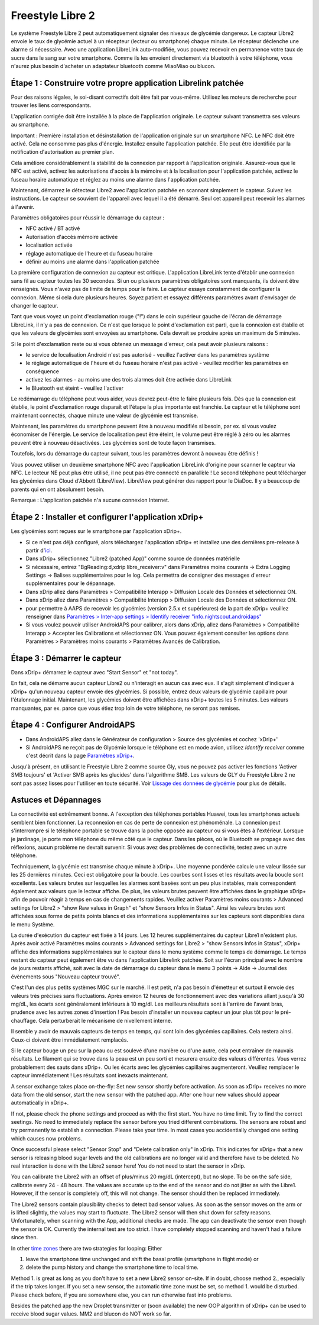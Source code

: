 Freestyle Libre 2
**************************************************

Le système Freestyle Libre 2 peut automatiquement signaler des niveaux de glycémie dangereux. Le capteur Libre2 envoie le taux de glycémie actuel à un récepteur (lecteur ou smartphone) chaque minute. Le récepteur déclenche une alarme si nécessaire. Avec une application LibreLink auto-modifiée, vous pouvez recevoir en permanence votre taux de sucre dans le sang sur votre smartphone. Comme ils les envoient directement via bluetooth à votre téléphone, vous n'aurez plus besoin d'acheter un adaptateur bluetooth comme MiaoMiao ou blucon. 

Étape 1 : Construire votre propre application Librelink patchée
==================================================

Pour des raisons légales, le soi-disant correctifs doit être fait par vous-même. Utilisez les moteurs de recherche pour trouver les liens correspondants.

L'application corrigée doit être installée à la place de l'application originale. Le capteur suivant transmettra ses valeurs au smartphone.

Important : Première installation et désinstallation de l'application originale sur un smartphone NFC. Le NFC doit être activé. Cela ne consomme pas plus d'énergie. Installez ensuite l'application patchée. Elle peut être identifiée par la notification d'autorisation au premier plan. 

.. image:: ../images/fsl2pic1.jpg
  :alt: LibreLink Foreground Service

Cela améliore considérablement la stabilité de la connexion par rapport à l'application originale. Assurez-vous que le NFC est activé, activez les autorisations d'accès à la mémoire et à la localisation pour l'application patchée, activez le fuseau horaire automatique et réglez au moins une alarme dans l'application patchée. 

Maintenant, démarrez le détecteur Libre2 avec l'application patchée en scannant simplement le capteur. Suivez les instructions. Le capteur se souvient de l'appareil avec lequel il a été démarré. Seul cet appareil peut recevoir les alarmes à l'avenir.

Paramètres obligatoires pour réussir le démarrage du capteur : 

* NFC activé / BT activé
* Autorisation d'accès mémoire activée 
* localisation activée
* réglage automatique de l'heure et du fuseau horaire
* définir au moins une alarme dans l'application patchée

.. image:: ../images/fsl2pic2.jpg
  :alt: LibreLink permissions memory & location
  
.. image:: ../images/fsl2pic3.jpg
  :alt: Android settings location
  
.. image:: ../images/fsl2pic4a.jpg
  :alt: automatic time and timezone
  
.. image:: ../images/fsl2pic4.jpg
  :alt: LibreLink settings alarm
  
La première configuration de connexion au capteur est critique. L'application LibreLink tente d'établir une connexion sans fil au capteur toutes les 30 secondes. Si un ou plusieurs paramètres obligatoires sont manquants, ils doivent être renseignés. Vous n'avez pas de limite de temps pour le faire. Le capteur essaye constamment de configurer la connexion. Même si cela dure plusieurs heures. Soyez patient et essayez différents paramétres avant d'envisager de changer le capteur.

Tant que vous voyez un point d'exclamation rouge ("!") dans le coin supérieur gauche de l'écran de démarrage LibreLink, il n'y a pas de connexion. Ce n'est que lorsque le point d'exclamation est parti, que la connexion est établie et que les valeurs de glycémies sont envoyées au smartphone. Cela devrait se produire après un maximum de 5 minutes.

.. image:: ../images/fsl2pic5.jpg
  :alt: LibreLink no connection
  
Si le point d'exclamation reste ou si vous obtenez un message d'erreur, cela peut avoir plusieurs raisons :

- le service de localisation Android n'est pas autorisé - veuillez l'activer dans les paramètres système
- le réglage automatique de l'heure et du fuseau horaire n'est pas activé - veuillez modifier les paramètres en conséquence
- activez les alarmes - au moins une des trois alarmes doit être activée dans LibreLink
- le Bluetooth est éteint - veuillez l'activer

Le redémarrage du téléphone peut vous aider, vous devrez peut-être le faire plusieurs fois. Dès que la connexion est établie, le point d'exclamation rouge disparaît et l'étape la plus importante est franchie. Le capteur et le téléphone sont maintenant connectés, chaque minute une valeur de glycémie est transmise.

.. image:: ../images/fsl2pic6.jpg
  :alt: LibreLink connexion établie
  
Maintenant, les paramètres du smartphone peuvent être à nouveau modifiés si besoin, par ex. si vous voulez économiser de l'énergie. Le service de localisation peut être éteint, le volume peut être réglé à zéro ou les alarmes peuvent être à nouveau désactivées. Les glycémies sont de toute façon transmises.

Toutefois, lors du démarrage du capteur suivant, tous les paramètres devront à nouveau être définis !

Vous pouvez utiliser un deuxième smartphone NFC avec l'application LibreLink d'origine pour scanner le capteur via NFC. Le lecteur NE peut plus être utilisé, il ne peut pas être connecté en parallèle ! Le second téléphone peut télécharger les glycémies dans Cloud d'Abbott (LibreView). LibreView peut générer des rapport pour le DiaDoc. Il y a beaucoup de parents qui en ont absolument besoin. 

Remarque : L'application patchée n'a aucune connexion Internet.

Étape 2 : Installer et configurer l'application xDrip+
==================================================

Les glycémies sont reçues sur le smartphone par l'application xDrip+. 

* Si ce n'est pas déjà configuré, alors téléchargez l'application xDrip+ et installez une des dernières pre-release à partir d'`ici <https://github.com/NightscoutFoundation/xDrip/releases>`_.
* Dans xDrip+ sélectionnez "Libre2 (patched App)" comme source de données matérielle
* Si nécessaire, entrez "BgReading:d,xdrip libre_receiver:v" dans Paramètres moins courants -> Extra Logging Settings -> Balises supplémentaires pour le log. Cela permettra de consigner des messages d'erreur supplémentaires pour le dépannage.
* Dans xDrip allez dans Paramètres > Compatibilité Interapp > Diffusion Locale des Données et sélectionnez ON.
* Dans xDrip allez dans Paramètres > Compatibilité Interapp > Diffusion Locale des Données et sélectionnez ON.
* pour permettre à AAPS de recevoir les glycémies (version 2.5.x et supérieures) de la part de xDrip+ veuillez renseigner dans `Paramètres > Inter-app settings > Identify receiver "info.nightscout.androidaps" <https://androidaps.readthedocs.io/en/latest/EN/Configuration/xdrip.html#identifier-le-recepteur>`_
* Si vous voulez pouvoir utiliser AndroidAPS pour calibrer, alors dans xDrip, allez dans Paramètres > Compatibilité Interapp > Accepter les Calibrations et sélectionnez ON.  Vous pouvez également consulter les options dans Paramètres > Paramètres moins courants > Paramètres Avancés de Calibration.

.. image:: ../images/fsl2pic7.jpg
  :alt: xDrip+ journaux LibreLink
  
.. image:: ../images/fsl2pic7a.jpg
  :alt: xDrip+ log
  #
Étape 3 : Démarrer le capteur
==================================================

Dans xDrip+ démarrez le capteur avec "Start Sensor" et "not today". 

En fait, cela ne démarre aucun capteur Libre2 ou n'interagit en aucun cas avec eux. Il s'agit simplement d'indiquer à xDrip+ qu'un nouveau capteur envoie des glycémies. Si possible, entrez deux valeurs de glycémie capillaire pour l'étalonnage initial. Maintenant, les glycémies doivent être affichées dans xDrip+ toutes les 5 minutes. Les valeurs manquantes, par ex. parce que vous étiez trop loin de votre téléphone, ne seront pas remises.

Étape 4 : Configurer AndroidAPS
==================================================
* Dans AndroidAPS allez dans le Générateur de configuration > Source des glycémies et cochez 'xDrip+' 
* Si AndroidAPS ne reçoit pas de Glycémie lorsque le téléphone est en mode avion, utilisez `Identify receiver` comme c'est décrit dans la page `Paramètres xDrip+ <../Configuration/xdrip.html#identifier-le-recepteur>`_.

Jusqu'à présent, en utilisant le Freestyle Libre 2 comme source Gly, vous ne pouvez pas activer les fonctions 'Activer SMB toujours' et 'Activer SMB après les glucides' dans l'algorithme SMB. Les valeurs de GLY du Freestyle Libre 2 ne sont pas assez lisses pour l'utiliser en toute sécurité. Voir `Lissage des données de glycémie <../Usage/Smoothing-Blood-Glucose-Data-in-xDrip.html>`_ pour plus de détails.

Astuces et Dépannages
==================================================

La connectivité est extrêmement bonne. A l'exception des téléphones portables Huawei, tous les smartphones actuels semblent bien fonctionner. La reconnexion en cas de perte de connexion est phénoménale. La connexion peut s'interrompre si le téléphone portable se trouve dans la poche opposée au capteur ou si vous êtes à l'extérieur. Lorsque je jardinage, je porte mon téléphone du même côté que le capteur. Dans les pièces, où le Bluetooth se propage avec des réflexions, aucun problème ne devrait survenir. Si vous avez des problèmes de connectivité, testez avec un autre téléphone.

Techniquement, la glycémie est transmise chaque minute à xDrip+. Une moyenne pondérée calcule une valeur lissée sur les 25 dernières minutes. Ceci est obligatoire pour la boucle. Les courbes sont lisses et les résultats avec la boucle sont excellents. Les valeurs brutes sur lesquelles les alarmes sont basées sont un peu plus instables, mais correspondent également aux valeurs que le lecteur affiche. De plus, les valeurs brutes peuvent être affichées dans le graphique xDrip+ afin de pouvoir réagir à temps en cas de changements rapides. Veuillez activer Paramètres moins courants > Advanced settings for Libre2 > "show Raw values in Graph" et "show Sensors Infos in Status". Ainsi les valeurs brutes sont affichées sous forme de petits points blancs et des informations supplémentaires sur les capteurs sont disponibles dans le menu Système.

.. image:: ../images/fsl2pic8.jpg
  :alt: xDrip+ advanced settings Libre 2
  
.. image:: ../images/fsl2pic9.jpg
  :alt: xDrip+ homescreen with raw data
  
La durée d'exécution du capteur est fixée à 14 jours. Les 12 heures supplémentaires du capteur Libre1 n'existent plus. Après avoir activé Paramètres moins courants > Advanced settings for Libre2 > "show Sensors Infos in Status", xDrip+ affiche des informations supplémentaires sur le capteur dans le menu système comme le temps de démarrage. Le temps restant du capteur peut également être vu dans l'application Librelink patchée. Soit sur l'écran principal avec le nombre de jours restants affiché, soit avec la date de démarrage du capteur dans le menu 3 points -> Aide -> Journal des évènements sous "Nouveau capteur trouvé".

.. image:: ../images/fsl2pic10.jpg
  :alt: Libre 2 start time
  
C'est l'un des plus petits systèmes MGC sur le marché. Il est petit, n'a pas besoin d'émetteur et surtout il envoie des valeurs très précises sans fluctuations. Après environ 12 heures de fonctionnement avec des variations allant jusqu'à 30 mg/dL, les écarts sont généralement inférieurs à 10 mg/dl. Les meilleurs résultats sont à l'arrère de l'avant bras, prudence avec les autres zones d'insertion ! Pas besoin d'installer un nouveau capteur un jour plus tôt pour le pré-chauffage. Cela perturberait le mécanisme de nivellement interne.

Il semble y avoir de mauvais capteurs de temps en temps, qui sont loin des glycémies capillaires. Cela restera ainsi. Ceux-ci doivent être immédiatement remplacés.

Si le capteur bouge un peu sur la peau ou est soulevé d'une manière ou d'une autre, cela peut entraîner de mauvais résultats. Le filament qui se trouve dans la peau est un peu sorti et mesurera ensuite des valeurs différentes. Vous verrez probablement des sauts dans xDrip+. Ou les écarts avec les glycémies capillaires augmenteront. Veuillez remplacer le capteur immédiatement ! Les résultats sont inexacts maintenant.

A sensor exchange takes place on-the-fly: Set new sensor shortly before activation. As soon as xDrip+ receives no more data from the old sensor, start the new sensor with the patched app. After one hour new values should appear automatically in xDrip+. 

If not, please check the phone settings and proceed as with the first start. You have no time limit. Try to find the correct seetings. No need to immediately replace the sensor before you tried different combinations. The sensors are robust and try permanently to establish a connection. Please take your time. In most cases you accidentially changed one setting which causes now problems. 

Once successful please select "Sensor Stop" and "Delete calibration only" in xDrip. This indicates for xDrip+ that a new sensor is releasing blood sugar levels and the old calibrations are no longer valid and therefore have to be deleted. No real interaction is done with the Libre2 sensor here! You do not need to start the sensor in xDrip.

.. image:: ../images/fsl2pic11.jpg
  :alt: xDrip+ missing data when changing Libre 2 sensor
  
You can calibrate the Libre2 with an offset of plus/minus 20 mg/dL (intercept), but no slope. To be on the safe side, calibrate every 24 - 48 hours. The values are accurate up to the end of the sensor and do not jitter as with the Libre1. However, if the sensor is completely off, this will not change. The sensor should then be replaced immediately.

The Libre2 sensors contain plausibility checks to detect bad sensor values. As soon as the sensor moves on the arm or is lifted slightly, the values may start to fluctuate. The Libre2 sensor will then shut down for safety reasons. Unfortunately, when scanning with the App, additional checks are made. The app can deactivate the sensor even though the sensor is OK. Currently the internal test are too strict. I have completely stopped scanning and haven't had a failure since then.

In other `time zones <../Usage/Timezone-traveling.html>`_ there are two strategies for looping: Either 

1. leave the smartphone time unchanged and shift the basal profile (smartphone in flight mode) or 
2. delete the pump history and change the smartphone time to local time. 

Method 1. is great as long as you don't have to set a new Libre2 sensor on-site. If in doubt, choose method 2., especially if the trip takes longer. If you set a new sensor, the automatic time zone must be set, so method 1. would be disturbed. Please check before, if you are somewhere else, you can run otherwise fast into problems.

Besides the patched app the new Droplet transmitter or (soon available) the new OOP algorithm of xDrip+ can be used to receive blood sugar values. MM2 and blucon do NOT work so far.
